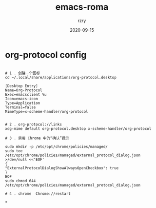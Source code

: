 
#+TITLE:     emacs-roma
#+AUTHOR:    rzry
#+EMAIL:     rzry36008@ccie.lol
#+DATE:      2020-09-15
#+LANGUAGE:  en

*  org-protocol config
  #+BEGIN_SRC shell

  # 1 . 创建一个图标
  cd ~/.local/share/applications/org-protocol.desktop

  [Desktop Entry]
  Name=Org-Protocol
  Exec=emacsclient %u
  Icon=emacs-icon
  Type=Application
  Terminal=false
  MimeType=x-scheme-handler/org-protocol


  # 2 . org-protocol://links
  xdg-mime default org-protocol.desktop x-scheme-handler/org-protocol

  # 3 . 禁用 Chrome 中的“确认”提示

  sudo mkdir -p /etc/opt/chrome/policies/managed/
  sudo tee /etc/opt/chrome/policies/managed/external_protocol_dialog.json >/dev/null <<'EOF'
  {
  "ExternalProtocolDialogShowAlwaysOpenCheckbox": true
  }
  EOF
  sudo chmod 644 /etc/opt/chrome/policies/managed/external_protocol_dialog.json

  # 4 . chrome  Chrome://restart
  #+END_SRC


*
